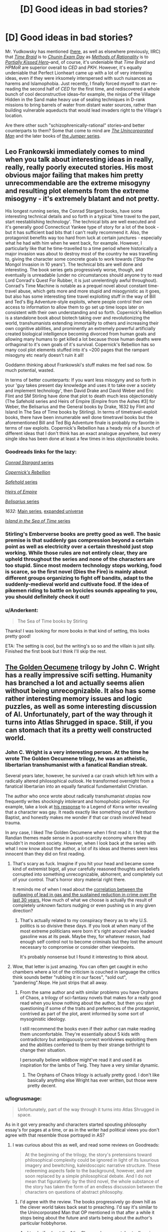 #+TITLE: [D] Good ideas in bad stories?

* [D] Good ideas in bad stories?
:PROPERTIES:
:Author: ToaKraka
:Score: 36
:DateUnix: 1441636150.0
:DateShort: 2015-Sep-07
:END:
Mr. Yudkowsky has mentioned ([[http://np.reddit.com/r/HPMOR/comments/3chqm9/survey_between_hpmor_and_partially_kissed_hero_in/csyb466][here]], as well as elsewhere previously, IIRC) that /[[https://www.fanfiction.net/s/5193644][Time Braid]]/ is to /[[https://www.fanfiction.net/s/3929411][Chunin Exam Day]]/ as /[[http://hpmor.com/][Methods of Rationality]]/ is to /[[https://www.fanfiction.net/s/4240771/103][Partially Kissed Hero]]/--and, of course, it's undeniable that /Time Braid/ and /HPMoR/ are superior overall to /CED/ and /PKH/. However, it's equally undeniable that Perfect Lionheart came up with a lot of very interesting ideas, even if they were irksomely interspersed with such nuisances as harems and Islamophobia. Just recently, I finally forced myself to start re-reading the second half of /CED/ for the first time, and rediscovered a whole bunch of cool deconstructive ideas--for example, the ninjas of the Village Hidden in the Sand make heavy use of sealing techniques in D-rank missions to bring barrels of water from distant water sources, rather than building vulnerable aqueducts that would lead invaders right to the Village's location.

Are there other such "schizophrenically-rational" stories--and better counterparts to them? Some that come to mind are /[[https://www.goodreads.com/series/62126][The Unincorporated Man]]/ and the later books of [[https://www.goodreads.com/series/49082][the /Jumper/ series]].


** Leo Frankowski immediately comes to mind when you talk about interesting ideas in really, really, really poorly executed stories. His most obvious major failing that makes him pretty unrecommendable are the extreme misogyny and resulting plot elements from the extreme misogyny - it's extremely blatant and not pretty.

His longest running series, the Conrad Stargard books, have some interesting technical details and so forth in a typical 'time travel to the past, start reestablishing technology'. The technical bits are well executed and it's generally good Connecticut Yankee type of story for a lot of the book - but it has sufficient bad bits that I can't really recommend it. Also, the protagonist benefits way too hard from luck at certain junctures - especially what he had with him when he went back, for example. However, I particularly like that he time-travelled to a time period where historically a major invasion was about to destroy most of the country he was travelling to, giving the character some concrete goals to work towards ('Stop the Mongol Invasion in 10 years'). The technical bits are well done and interesting. The book series gets progressively worse, though, and eventually is unreadable (under no circumstances should anyone try to read Lord Conrad's Quest For Rubber, it is just unrelentingly awful throughout). Conrad's Time Machine is notable as a prequel novel about constant time-travel abuse, which gets more and more stupid and misogynistic as it goes, but also has some interesting time travel exploiting stuff in the way of Bill and Ted's Big Adventure-style exploits, where people control their own access to information to allow them to go set up time loops later on consistent with their own understanding and so forth. Copernick's Rebellion is a standalone book about biotech taking over and revolutionizing the world, transhumanists extending immortality to others and increasing their own cognitive abilities, and prominently an extremely powerful artificially created biological intelligence becoming divorced from human goals and allowing many humans to get killed a lot because those human deaths were orthagonal to it's own goals of it's survival. Copernick's Rebellion has so many cool plot elements stuffed into it's ~200 pages that the rampant misogyny etc nearly doesn't ruin it all!

Goddamn thinking about Frankowski's stuff makes me feel sad now. So much potential, wasted.

In terms of better counterparts: If you want less misogyny and so forth in your 'guy takes present day knowledge and uses it to take over a society and implement technology', then David Drake and David Weber and Eric Flint and SM Stirling have done that plot to death much less objectionably (The Safehold series and Heirs of Empire [Empire from the Ashes #3] for Weber, the Belisarius and the General books by Drake, 1632 by Flint and Island In The Sea of Time books by Stirling). In terms of timetravel-exploit books, there have been innumerable well done timetravel books but the aforementioned Bill and Ted Big Adventure finale is probably my favorite in terms of raw exploits. Copernick's Rebellion has a heady mix of a bunch of different ideas that I don't think has an exact analogue anywhere, but every single idea has been done at least a few times in less objectionable books.
:PROPERTIES:
:Author: Escapement
:Score: 13
:DateUnix: 1441650620.0
:DateShort: 2015-Sep-07
:END:

*** Goodreads links for the lazy:

[[https://www.goodreads.com/series/43333][/Conrad Stargard/ series]]

/[[https://www.goodreads.com/book/show/1150743][Copernick's Rebellion]]/

[[https://www.goodreads.com/series/58713][/Safehold/ series]]

/[[https://www.goodreads.com/book/show/213649][Heirs of Empire]]/

[[https://www.goodreads.com/series/40821][/Belisarius/ series]]

/1632/: [[https://www.goodreads.com/series/40670][Main series]], [[https://www.goodreads.com/series/85018][expanded universe]]

[[https://www.goodreads.com/series/49414][/Island in the Sea of Time/ series]]
:PROPERTIES:
:Author: ToaKraka
:Score: 6
:DateUnix: 1441665197.0
:DateShort: 2015-Sep-08
:END:


*** Stirling's Emberverse books are pretty good as well. The basic premise is that suddenly gas compression beyond a certain point as well as electricity over a certain threshold just stop working. While those rules are not entirely clear, they are upheld throughout the series and none of the characters are too stupid. Since most modern technology stops working, food is scarce, so the first novel (Dies the Fire) is mainly about different groups organizing to fight off bandits, adapt to the suddenly-medieval world and cultivate food. If the idea of pikemen riding to battle on bycicles sounds appealing to you, you should definitely check it out!
:PROPERTIES:
:Author: Marthinwurer
:Score: 2
:DateUnix: 1441716254.0
:DateShort: 2015-Sep-08
:END:


*** u/Anderkent:
#+begin_quote
  The Sea of Time books by Stirling
#+end_quote

Thanks! I was looking for more books in that kind of setting, this looks pretty good!

ETA: The setting is cool, but the writing's so so and the villain is just silly. Finished the first book but I think I'll skip the rest.
:PROPERTIES:
:Author: Anderkent
:Score: 1
:DateUnix: 1441799342.0
:DateShort: 2015-Sep-09
:END:


** [[https://en.wikipedia.org/wiki/The_Golden_Oecumene][The Golden Oecumene]] trilogy by John C. Wright has a really impressive scifi setting. Humanity has branched a lot and actually seems alien without being unrecognizable. It also has some rather interesting memory issues and logic puzzles, as well as some interesting discussion of AI. Unfortunately, part of the way through it turns into Atlas Shrugged in space. Still, if you can stomach that its a pretty well constructed world.
:PROPERTIES:
:Author: ExiledQuixoticMage
:Score: 9
:DateUnix: 1441679825.0
:DateShort: 2015-Sep-08
:END:

*** John C. Wright is a very interesting person. At the time he wrote The Golden Oecumene trilogy, he was an atheistic, libertarian transhumanist with a fanatical Randian streak.

Several years later, however, he survived a car crash which left him with a radically altered philosophical outlook. He transformed overnight from a fanatical libertarian into an equally fanatical fundamentalist Christian.

The author who once wrote about radically transhumanist utopias now frequently writes shockingly intolerant and homophobic polemics. For example, take a look at [[https://www.goodreads.com/author_blog_posts/8225391-perverting-the-story-to-kiddie-propaganda][his response]] to a Legend of Korra writer revealing that a character was gay. It reads exactly like something out of Westboro Baptist, and honestly makes me wonder if that car crash involved head trauma.

In any case, I liked The Golden Oecumene when I first read it. I felt that the Randian themes made sense in a post-scarcity economy where they wouldn't in modern society. However, when I look back at the series with what I now know about the author, a lot of its ideas and themes seem less innocent than they did on first reading.
:PROPERTIES:
:Author: artifex0
:Score: 13
:DateUnix: 1441688567.0
:DateShort: 2015-Sep-08
:END:

**** That's scary as fuck. Imagine if you hit your head and became some kind of extremist bigot, all your carefully reasoned thoughts and beliefs corrupted into something unrecognizable, abhorrent, and completely out of your control. That's horror story material right there.

It reminds me of when I read about the [[http://www.motherjones.com/environment/2013/01/lead-crime-link-gasoline][correlation between the outlawing of lead in gas and the sustained reduction in crime over the last 30 years.]] How much of what we choose is actually the result of completely unknown factors nudging or even pushing us in any given direction?
:PROPERTIES:
:Author: GlueBoy
:Score: 10
:DateUnix: 1441731918.0
:DateShort: 2015-Sep-08
:END:

***** That's actually related to my conspiracy theory as to why U.S. politics is so divisive these days. If you look at when many of the most extreme politicians were born it's right around when leaded gasoline was at its peak. Maybe they, for whatever reason, had enough self control not to become criminals but they lost the amount necessary to compromise or consider other viewpoints.

It's probably nonsense but I found it interesting to think about.
:PROPERTIES:
:Author: ExiledQuixoticMage
:Score: 2
:DateUnix: 1442019660.0
:DateShort: 2015-Sep-12
:END:


**** Wow, that letter is just amazing. You can often get caught in echo chambers where a lot of the criticism is couched in language the critics think sounds better "rubbing it in our faces", "sold out", "pandering".Nope. He just strips that all away.
:PROPERTIES:
:Author: Tsegen
:Score: 2
:DateUnix: 1441721430.0
:DateShort: 2015-Sep-08
:END:

***** From the same author and with similar problems you have Orphans of Chaos, a trilogy of sci-fantasy novels that makes for a really good read when you know nothing about the author, but then you start questioning if some of the traits and preferences of the protagonist, contrived as part of the plot, arent informed by some sort of mysoginistic ideology.

I still recommend the books even if their author can make reading them uncomfortable. They're essentially about 5 kids with contradictory but ambiguously correct worldviews exploiting them and the abilities conferred to them by their strange birthright to change their situation.

I personally believe wildbow might've read it and used it as inspiration for the lambs of Twig. They have a very similar dynamic.
:PROPERTIES:
:Author: Revlar
:Score: 2
:DateUnix: 1441775597.0
:DateShort: 2015-Sep-09
:END:

****** The Orphans of Chaos trilogy is actually pretty good. I don't like basically anything else Wright has ever written, but those were pretty decent.
:PROPERTIES:
:Author: Escapement
:Score: 1
:DateUnix: 1441799545.0
:DateShort: 2015-Sep-09
:END:


*** u/logrusmage:
#+begin_quote
  Unfortunately, part of the way through it turns into Atlas Shrugged in space.
#+end_quote

As in it got very preachy and characters started spouting philosophy essay's for pages at a time, or as in the writer had political views you don't agree with that resemble those portrayed in AS?
:PROPERTIES:
:Author: logrusmage
:Score: 7
:DateUnix: 1441682254.0
:DateShort: 2015-Sep-08
:END:

**** I was curious about this as well, and read some reviews on Goodreads:

#+begin_quote
  At the beginning of the trilogy, the story's pretensions toward philosophical complexity could be ignored in light of its luxurious imagery and bewitching, kaleidoscopic narrative structure. These redeeming aspects fade to the background, however, and are soon replaced by a simple philosophical debate. And I do not mean that figuratively: by the third novel, the whole substance of the story has taken the form of an endless discussion between the characters on questions of abstract philosophy.
#+end_quote
:PROPERTIES:
:Author: alexanderwales
:Score: 12
:DateUnix: 1441684488.0
:DateShort: 2015-Sep-08
:END:

***** I'd agree with the review. The books progressively go down hill as the clever world takes back seat to preaching. I'd say it's similar to the Unincorporated Man that OP mentioned in that after a while it stops being about the future and starts being about the author's particular hobbyhorse.

And to clarify about the Atlas Shrugged comment, I actually enjoy Rand even if I disagree with her. It was just disappointing to see this story stop focusing on the areas in which it excelled.
:PROPERTIES:
:Author: ExiledQuixoticMage
:Score: 9
:DateUnix: 1441685484.0
:DateShort: 2015-Sep-08
:END:


***** The former then. Darn.
:PROPERTIES:
:Author: logrusmage
:Score: 2
:DateUnix: 1441728254.0
:DateShort: 2015-Sep-08
:END:


*** Haven't read that, but /Awake in the Night Land/, short stories set in [[https://en.wikipedia.org/wiki/The_Night_Land][The Night Land]] is one of the most amazing things I've read in years. Lovecraftian Horror with Victorian Writing.

And, to be clear, Awake in the Night Lands was written by Wright in his fundamentalist streak, but if the author interjected his beliefs into it, it works with the settings. It is, after all, an homage to a series of stories written a century ago. Wright manages to make a bleak, nihilistic worlds where humanity is losing (and destined to lose, and die horrible deaths) and turns it into a romance.

It is chaste, horrifying, and beautiful.
:PROPERTIES:
:Author: TaoGaming
:Score: 3
:DateUnix: 1441756876.0
:DateShort: 2015-Sep-09
:END:


** [deleted]
:PROPERTIES:
:Score: 25
:DateUnix: 1441655912.0
:DateShort: 2015-Sep-08
:END:

*** For the eragon magic system, you might be talking about [[https://www.reddit.com/r/rational/comments/3dnmuj/d_bst_ff_munchkin_the_inheritance_magic_system/ct72ea5][my writeup]] in [[https://www.reddit.com/r/rational/comments/3dnmuj/d_bst_ff_munchkin_the_inheritance_magic_system/][this thread]]
:PROPERTIES:
:Author: GaBeRockKing
:Score: 11
:DateUnix: 1441664969.0
:DateShort: 2015-Sep-08
:END:

**** Excellent read, thanks. Particularly the point that doing magic with the ancient language is more like writing laws than programs, I'd never made that connection.
:PROPERTIES:
:Author: Chronophilia
:Score: 11
:DateUnix: 1441669209.0
:DateShort: 2015-Sep-08
:END:

***** I didn't notice it during the series, but it's definitely true. There seems to be two components to the magic - the language, which establishes limits around what the magic will do, and the intent, which pushes the magic to do as desired within the limits of the language. You can do spells in two broad categories, as well - either you use very little language and shape the spell with intent, or you use next to no intent and shape the spell with language. The result of this is that it's technically possible to do spells without using a word of the Ancient Language, or recite spells without understanding half the words. We see both in the series - Eragon learns several complicated healing spells far above his Ancient Language reading level by rote, and occasionally rewrites reality by will and power alone. The most common spells use a short phrase to define broad limits to the magic, then rely on intent to take it the rest of the way.
:PROPERTIES:
:Score: 8
:DateUnix: 1441730739.0
:DateShort: 2015-Sep-08
:END:


***** honestly, it wasn't something I noticed until I set out to do the writeup.
:PROPERTIES:
:Author: GaBeRockKing
:Score: 1
:DateUnix: 1441669983.0
:DateShort: 2015-Sep-08
:END:


*** My own enjoyment of it came mostly from how thoroughly the concept of "souls" were explored (and exploited)---turning them into something that felt more like ems participating in a consensual-reality simulation, with the ability to split, fuse, etc. and having to work out rules about how to keep various experience-lines of oneself from corrupting the whole. This is also in large part what I enjoyed about Alicorn's /Effulgence/, and a part of what entertains me about /Dungeon Keeper Ami/: as a distributed systems programmer, I just really enjoy reading about the practicalities of (what are effectively) the distributed-systems problems of AI.
:PROPERTIES:
:Author: derefr
:Score: 15
:DateUnix: 1441660810.0
:DateShort: 2015-Sep-08
:END:


*** [deleted]
:PROPERTIES:
:Score: 5
:DateUnix: 1441678957.0
:DateShort: 2015-Sep-08
:END:

**** It's also a near-perfect clone of the magic system in David Edding's /Belgariad/.
:PROPERTIES:
:Author: PeridexisErrant
:Score: 3
:DateUnix: 1441699613.0
:DateShort: 2015-Sep-08
:END:

***** can you describe it? from just skimming over the wikipedia article, I didn't find it incredibly similar.
:PROPERTIES:
:Author: GaBeRockKing
:Score: 1
:DateUnix: 1441749313.0
:DateShort: 2015-Sep-09
:END:

****** I don't see the simularities from a reader, but in world each spell requires "will" intent, and "word" which is a statement. The spell is crafted by your will mostly, then funneled through the word(s) you see more single word spells than in eragon. It does feel a bit like eragon if you remove the mysticism surrounding the ancient langauge that the first books has, then require a nebulous "ability" to do magic, casters are far more rare in this series.
:PROPERTIES:
:Author: Rouninscholar
:Score: 1
:DateUnix: 1441825176.0
:DateShort: 2015-Sep-09
:END:


****** Bit of a necro, but this subreddit moves slow:

In the /Belgariad/ (and sequel series the /Mallorean/), the magic system is called "The will and the word"- magic requires you to draw up your will to power the change, imagine exactly what you want to happen, and then say a release word. The word itself doesn't really matter. There's a tenuous connection between the amount of effort the task would normally take and how much willpower it takes to pull off the spell, as well as what is actually happening and yourself- if you try to lift a rock, you get pushed down in a sort of "equal and opposite reaction" thing; it's elided over quite often, since to avoid it you just make sure to push down as well with the magic to cancel it out. You do have to actually know what exactly you want to happen, because the magic isn't going to interpret it for you; if you want a nuke to go off you better understand the physics behind it (the setting is quasi-medieval, so no nukes). The only solid restriction is that you can't "unmake" something- trying to destroy something offends the universe (literally, it's the mother of the gods and has opinions about anti-creation) so you get destroyed instead.

All magic users are semi-immortal direct disciples of the gods (now mostly gone) with some exceptions for priests of one of the gods - though at one point the main characters find a magic user who isn't a disciple and theorize that sometimes people get magic on their own, don't know that destruction is forbidden, and off themselves in short order.

/Eragon/ was possibly inspired by the series, but really Eddings' stuff isn't very original so it wouldn't be a direct source anyway. (Eddings was specifically trying to create a formulaic fantasy adventure series with more humor and light entertainment; he wasn't trying to be original and deep.)
:PROPERTIES:
:Author: PresN
:Score: 1
:DateUnix: 1442199263.0
:DateShort: 2015-Sep-14
:END:

******* Okay, thanks for the response :)

It really doesn't sound similar, beyond the "don't unmake stuff" restriction. And I honestly like Eragon's reason for that a bit more.
:PROPERTIES:
:Author: GaBeRockKing
:Score: 1
:DateUnix: 1442199947.0
:DateShort: 2015-Sep-14
:END:


*** In my opinion, at least, the brainwashing is perfectly in-character for Sasuke (see also: Karin), and the romantic aspects are quite minor and easily ignorable. I read /[[https://www.fanfiction.net/s/3745099][People Lie]]/ for the /romance/--I read /[[https://www.fanfiction.net/s/5193644][Time Braid]]/ for the /action/.
:PROPERTIES:
:Author: ToaKraka
:Score: 5
:DateUnix: 1441656913.0
:DateShort: 2015-Sep-08
:END:

**** For a second I thought that your sentence implied people lie is actually getting updated, but then I saw it wasnt :(

I will say about the romance that it was interesting seeing two really badass MCs in a relationship without too much cheap stuff. Also while I think they explanation for the polyamoury was not perfect it wasnt too bad when you take the setting into account.

But yeah, the fact that the story is about sakura being badass definitly made it possible to get away with way more OP Naruto than would be possible otherwise. Allthewhile keeping the powerbalance interesting. So the action was a huge plus
:PROPERTIES:
:Author: IomKg
:Score: 3
:DateUnix: 1441664482.0
:DateShort: 2015-Sep-08
:END:


** Lawrence Watt-Evans' world-building is strong-to-incredible, but his narratives are often a little too mundanely realistic. They tend to read like awesome DnD/Pathfinder campaigns with ~rational characters.

Of particular note, /The Annals of the Chosen/ is set in a world where inanimate objects and locations have non-sapient spirits that must be appeased, negotiated with, and trained, with dangerous untamed spirits rampant outside the bounds of settlements. The plot revolves around the Wizard Lord, near-omnipotent ruler, and the Chosen, 7 individuals given supernatural mastery over traits like swordsmanship, thievery, beauty, etc, and tasked with taking down the Wizard Lord should he turn evil. The first book in the series is good; the other two are fine.
:PROPERTIES:
:Author: MacDancer
:Score: 5
:DateUnix: 1441681423.0
:DateShort: 2015-Sep-08
:END:


** As someone who started reading C.E.D when it was just starting out (~10 chapters) I would like to say that it is perhaps the greatest example of a story that starts off with tons of hidden potential, only to be completely and utterly *fucked up* by the author. C.E.D was comprehensive, funny, enjoyable and rewarding. Then we shifted into an amount of bashing that honestly made us more annoyed at the author than the characters, unrealistic harem nonsense and the pleasant image of Sasuke Uchiha being forced to shit himself because our main cast found it hilarious to do to him, despite the fact that he'd done nothing to really deserve it, other than being a cold asshole. I was so disappointed by the turn the story took and it will forever be my Hero. As in Hero from Worm. Such great potential brutally torn away before we could see it come to fruition.

Sorry. But C.E.D weighs on my mind to this day, and it's been a grievance I've had for years. Shameless ranting aside, [[https://www.fanfiction.net/s/4611673/1/Naruto-s-Compensation][Naruto's Compensation]] does a decent job at being rational. Not an AMAZING job, mind you, but it's worth a perusal at least. Naruto's approach to being a shinobi is unique and it's an approach I could see many [[/r/rational][r/rational]] subbers taking, assuming we could get it to function the way he did.

The Doc Future series has a lot of great ideas, particular around the implications of a speedster with no magical force to keep them from breaking the world around them, but the polyamory it sort of shoves down both you and the Doc's throat is a bit of a turnoff. At least to me.

That's kinda all I can think of right now. Sorry I didn't have any real schizophrenic ideas. Hope these help :)
:PROPERTIES:
:Author: Kishoto
:Score: 3
:DateUnix: 1441863335.0
:DateShort: 2015-Sep-10
:END:
